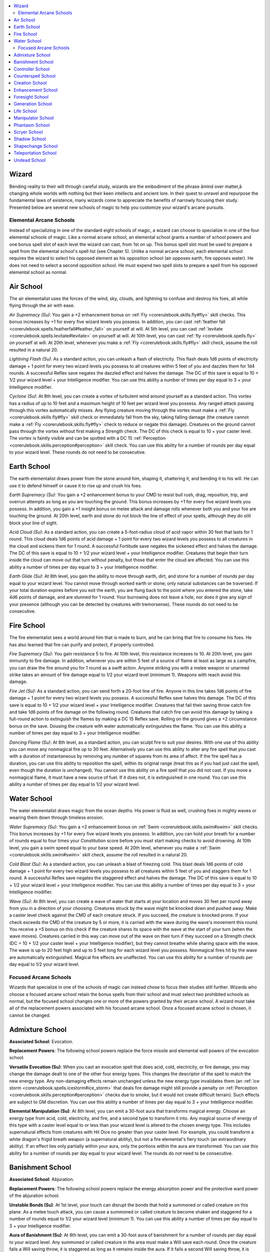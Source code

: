 
.. _`advancedplayersguide.coreclasses.wizard`:

.. contents:: \ 

.. _`advancedplayersguide.coreclasses.wizard#wizard`:

Wizard
*******

Bending reality to their will through careful study, wizards are the embodiment of the phrase âmind over matter,â changing whole worlds with nothing but their keen intellects and ancient lore. In their quest to unravel and repurpose the fundamental laws of existence, many wizards come to appreciate the benefits of narrowly focusing their study. Presented below are several new schools of magic to help you customize your wizard's arcane pursuits.

.. _`advancedplayersguide.coreclasses.wizard#elemental_arcane_schools`:

Elemental Arcane Schools
#########################

Instead of specializing in one of the standard eight schools of magic, a wizard can choose to specialize in one of the four elemental schools of magic. Like a normal arcane school, an elemental school grants a number of school powers and one bonus spell slot of each level the wizard can cast, from 1st on up. This bonus spell slot must be used to prepare a spell from the elemental school's spell list (see Chapter 5). Unlike a normal arcane school, each elemental school requires the wizard to select his opposed element as his opposition school (air opposes earth, fire opposes water). He does not need to select a second opposition school. He must expend two spell slots to prepare a spell from his opposed elemental school as normal.

.. _`advancedplayersguide.coreclasses.wizard#air_school`:

Air School
***********

The air elementalist uses the forces of the wind, sky, clouds, and lightning to confuse and destroy his foes, all while flying through the air with ease.

.. _`advancedplayersguide.coreclasses.wizard#air_supremacy`:

\ *Air Supremacy (Su)*\ : You gain a +2 enhancement bonus on :ref:`Fly <corerulebook.skills.fly#fly>`\  skill checks. This bonus increases by +1 for every five wizard levels you possess. In addition, you can cast :ref:`feather fall <corerulebook.spells.featherfall#feather_fall>`\  on yourself at will. At 5th level, you can cast :ref:`levitate <corerulebook.spells.levitate#levitate>`\  on yourself at will. At 10th level, you can cast :ref:`fly <corerulebook.spells.fly>`\  on yourself at will. At 20th level, whenever you make a :ref:`Fly <corerulebook.skills.fly#fly>`\  skill check, assume the roll resulted in a natural 20.

.. _`advancedplayersguide.coreclasses.wizard#lightning_flash`:

\ *Lightning Flash (Su)*\ : As a standard action, you can unleash a flash of electricity. This flash deals 1d6 points of electricity damage + 1 point for every two wizard levels you possess to all creatures within 5 feet of you and dazzles them for 1d4 rounds. A successful Reflex save negates the dazzled effect and halves the damage. The DC of this save is equal to 10 + 1/2 your wizard level + your Intelligence modifier. You can use this ability a number of times per day equal to 3 + your Intelligence modifier.

.. _`advancedplayersguide.coreclasses.wizard#cyclone`:

\ *Cyclone (Su)*\ : At 8th level, you can create a vortex of turbulent wind around yourself as a standard action. This vortex has a radius of up to 10 feet and a maximum height of 10 feet per wizard level you possess. Any ranged attack passing through this vortex automatically misses. Any flying creature moving through the vortex must make a :ref:`Fly <corerulebook.skills.fly#fly>`\  skill check or immediately fall from the sky, taking falling damage (the creature cannot make a :ref:`Fly <corerulebook.skills.fly#fly>`\  check to reduce or negate this damage). Creatures on the ground cannot pass through the vortex without first making a Strength check. The DC of this check is equal to 10 + your caster level. The vortex is faintly visible and can be spotted with a DC 15 :ref:`Perception <corerulebook.skills.perception#perception>`\  skill check. You can use this ability for a number of rounds per day equal to your wizard level. These rounds do not need to be consecutive.

.. _`advancedplayersguide.coreclasses.wizard#earth_school`:

Earth School
*************

The earth elementalist draws power from the stone around him, shaping it, shattering it, and bending it to his will. He can use it to defend himself or cause it to rise up and crush his foes.

.. _`advancedplayersguide.coreclasses.wizard#earth_supremacy`:

\ *Earth Supremacy (Su)*\ : You gain a +2 enhancement bonus to your CMD to resist bull rush, drag, reposition, trip, and overrun attempts as long as you are touching the ground. This bonus increases by +1 for every five wizard levels you possess. In addition, you gain a +1 insight bonus on melee attack and damage rolls whenever both you and your foe are touching the ground. At 20th level, earth and stone do not block the line of effect of your spells, although they do still block your line of sight.

.. _`advancedplayersguide.coreclasses.wizard#acid_cloud`:

\ *Acid Cloud (Su)*\ : As a standard action, you can create a 5-foot-radius cloud of acid vapor within 30 feet that lasts for 1 round. This cloud deals 1d6 points of acid damage + 1 point for every two wizard levels you possess to all creatures in the cloud and sickens them for 1 round. A successful Fortitude save negates the sickened effect and halves the damage. The DC of this save is equal to 10 + 1/2 your wizard level + your Intelligence modifier. Creatures that begin their turn inside the cloud can move out that turn without penalty, but those that enter the cloud are affected. You can use this ability a number of times per day equal to 3 + your Intelligence modifier.

.. _`advancedplayersguide.coreclasses.wizard#earth_glide`:

\ *Earth Glide (Su)*\ : At 8th level, you gain the ability to move through earth, dirt, and stone for a number of rounds per day equal to your wizard level. You cannot move through worked earth or stone; only natural substances can be traversed. If your total duration expires before you exit the earth, you are flung back to the point where you entered the stone, take 4d6 points of damage, and are stunned for 1 round. Your burrowing does not leave a hole, nor does it give any sign of your presence (although you can be detected by creatures with tremorsense). These rounds do not need to be consecutive.

.. _`advancedplayersguide.coreclasses.wizard#fire_school`:

Fire School
************

The fire elementalist sees a world around him that is made to burn, and he can bring that fire to consume his foes. He has also learned that fire can purify and protect, if properly controlled.

.. _`advancedplayersguide.coreclasses.wizard#fire_supremacy`:

\ *Fire Supremacy (Su)*\ : You gain resistance 5 to fire. At 10th level, this resistance increases to 10. At 20th level, you gain immunity to fire damage. In addition, whenever you are within 5 feet of a source of flame at least as large as a campfire, you can draw the fire around you for 1 round as a swift action. Anyone striking you with a melee weapon or unarmed strike takes an amount of fire damage equal to 1/2 your wizard level (minimum 1). Weapons with reach avoid this damage.

.. _`advancedplayersguide.coreclasses.wizard#fire_jet`:

\ *Fire Jet (Su)*\ : As a standard action, you can send forth a 20-foot line of fire. Anyone in this line takes 1d6 points of fire damage + 1 point for every two wizard levels you possess. A successful Reflex save halves this damage. The DC of this save is equal to 10 + 1/2 your wizard level + your Intelligence modifier. Creatures that fail their saving throw catch fire and take 1d6 points of fire damage on the following round. Creatures that catch fire can avoid this damage by taking a full-round action to extinguish the flames by making a DC 15 Reflex save. Rolling on the ground gives a +2 circumstance bonus on the save. Dousing the creature with water automatically extinguishes the flame. You can use this ability a number of times per day equal to 3 + your Intelligence modifier.

.. _`advancedplayersguide.coreclasses.wizard#dancing_flame`:

\ *Dancing Flame (Su)*\ : At 8th level, as a standard action, you can sculpt fire to suit your desires. With one use of this ability you can move any nonmagical fire up to 30 feet. Alternatively you can use this ability to alter any fire spell that you cast with a duration of instantaneous by removing any number of squares from its area of affect. If the fire spell has a duration, you can use this ability to reposition the spell, within its original range (treat this as if you had just cast the spell, even though the duration is unchanged). You cannot use this ability on a fire spell that you did not cast. If you move a nonmagical flame, it must have a new source of fuel. If it does not, it is extinguished in one round. You can use this ability a number of times per day equal to 1/2 your wizard level.

.. _`advancedplayersguide.coreclasses.wizard#water_school`:

Water School
*************

The water elementalist draws magic from the ocean depths. His power is fluid as well, crushing foes in mighty waves or wearing them down through timeless erosion.

.. _`advancedplayersguide.coreclasses.wizard#water_supremacy`:

\ *Water Supremacy (Su)*\ : You gain a +2 enhancement bonus on :ref:`Swim <corerulebook.skills.swim#swim>`\  skill checks. This bonus increases by +1 for every five wizard levels you possess. In addition, you can hold your breath for a number of rounds equal to four times your Constitution score before you must start making checks to avoid drowning. At 10th level, you gain a swim speed equal to your base speed. At 20th level, whenever you make a :ref:`Swim <corerulebook.skills.swim#swim>`\  skill check, assume the roll resulted in a natural 20.

.. _`advancedplayersguide.coreclasses.wizard#cold_blast`:

\ *Cold Blast (Su)*\ : As a standard action, you can unleash a blast of freezing cold. This blast deals 1d6 points of cold damage + 1 point for every two wizard levels you possess to all creatures within 5 feet of you and staggers them for 1 round. A successful Reflex save negates the staggered effect and halves the damage. The DC of this save is equal to 10 + 1/2 your wizard level + your Intelligence modifier. You can use this ability a number of times per day equal to 3 + your Intelligence modifier.

.. _`advancedplayersguide.coreclasses.wizard#wave`:

\ *Wave (Su)*\ : At 8th level, you can create a wave of water that starts at your location and moves 30 feet per round away from you in a direction of your choosing. Creatures struck by the wave might be knocked down and pushed away. Make a caster level check against the CMD of each creature struck. If you succeed, the creature is knocked prone. If your check exceeds the CMD of the creature by 5 or more, it is carried with the wave during the wave's movement this round. You receive a +5 bonus on this check if the creature shares its space with the wave at the start of your turn (when the wave moves). Creatures carried in this way can move out of the wave on their turn if they succeed on a Strength check (DC = 10 + 1/2 your caster level + your Intelligence modifier), but they cannot breathe while sharing space with the wave. The wave is up to 20 feet high and up to 5 feet long for each wizard level you possess. Nonmagical fires hit by the wave are automatically extinguished. Magical fire effects are unaffected. You can use this ability for a number of rounds per day equal to 1/2 your wizard level.

.. _`advancedplayersguide.coreclasses.wizard#focused_arcane_schools`:

Focused Arcane Schools
#######################

Wizards that specialize in one of the schools of magic can instead chose to focus their studies still further. Wizards who choose a focused arcane school retain the bonus spells from their school and must select two prohibited schools as normal, but the focused school changes one or more of the powers granted by their arcane school. A wizard must take all of the replacement powers associated with his focused arcane school. Once a focused arcane school is chosen, it cannot be changed.

.. _`advancedplayersguide.coreclasses.wizard#admixture_school`:

Admixture School
*****************

\ **Associated School**\ : Evocation.

\ **Replacement Powers**\ : The following school powers replace the force missile and elemental wall powers of the evocation school.

.. _`advancedplayersguide.coreclasses.wizard#versatile_evocation`:

\ **Versatile Evocation (Su)**\ : When you cast an evocation spell that does acid, cold, electricity, or fire damage, you may change the damage dealt to one of the other four energy types. This changes the descriptor of the spell to match the new energy type. Any non-damaging effects remain unchanged unless the new energy type invalidates them (an :ref:`ice storm <corerulebook.spells.icestorm#ice_storm>`\  that deals fire damage might still provide a penalty on :ref:`Perception <corerulebook.skills.perception#perception>`\  checks due to smoke, but it would not create difficult terrain). Such effects are subject to GM discretion. You can use this ability a number of times per day equal to 3 + your Intelligence modifier.

.. _`advancedplayersguide.coreclasses.wizard#elemental_manipulation`:

\ **Elemental Manipulation (Su)**\ : At 8th level, you can emit a 30-foot aura that transforms magical energy. Choose an energy type from acid, cold, electricity, and fire, and a second type to transform it into. Any magical source of energy of this type with a caster level equal to or less than your wizard level is altered to the chosen energy type. This includes supernatural effects from creatures with Hit Dice no greater than your caster level. For example, you could transform a white dragon's frigid breath weapon (a supernatural ability), but not a fire elemental's fiery touch (an extraordinary ability). If an effect lies only partially within your aura, only the portions within the aura are transformed. You can use this ability for a number of rounds per day equal to your wizard level. The rounds do not need to be consecutive. 

.. _`advancedplayersguide.coreclasses.wizard#banishment_school`:

Banishment School
******************

\ **Associated School**\ : Abjuration.

\ **Replacement Powers**\ : The following school powers replace the energy absorption power and the protective ward power of the abjuration school.

.. _`advancedplayersguide.coreclasses.wizard#unstable_bonds`:

\ **Unstable Bonds (Su)**\ : At 1st level, your touch can disrupt the bonds that hold a summoned or called creature on this plane. As a melee touch attack, you can cause a summoned or called creature to become shaken and staggered for a number of rounds equal to 1/2 your wizard level (minimum 1). You can use this ability a number of times per day equal to 3 + your Intelligence modifier.

.. _`advancedplayersguide.coreclasses.wizard#aura_of_banishment`:

\ **Aura of Banishment (Su)**\ : At 8th level, you can emit a 30-foot aura of banishment for a number of rounds per day equal to your wizard level. Any summoned or called creature in the area must make a Will save each round. Once the creature fails a Will saving throw, it is staggered as long as it remains inside the aura. If it fails a second Will saving throw, it is immediately sent back to its home plane and the spell that summoned it immediately ends. If that spell summoned more than one creature, only the creature that failed its saving throws is affected. These rounds do not need to be consecutive.

.. _`advancedplayersguide.coreclasses.wizard#controller_school`:

Controller School
******************

\ **Associated School**\ : Enchantment.

\ **Replacement Powers**\ : The following school powers replace the enchanting smile and aura of despair powers of the enchantment school.

.. _`advancedplayersguide.coreclasses.wizard#force_of_will`:

\ **Force of Will (Su)**\ : You can send thoughts and instructions telepathically to any creature within 60 feet that you have charmed or dominated as though you shared a common language. At 11th level, affected creatures can communicate back to you via the telepathic link as well. At 20th level, any creature that succeeds at a saving throw against an enchantment spell you have just cast is still affected for 1 round if the spell has a duration greater than 1 round.

.. _`advancedplayersguide.coreclasses.wizard#irresistible_demand`:

\ **Irresistible Demand (Sp)**\ : At 8th level, you can force others to do your bidding. As a standard action, you attempt to dominate a creature as though using the :ref:`dominate monster <corerulebook.spells.dominatemonster#dominate_monster>`\  spell, except that the creature must have a number of Hit Dice equal to or less than your wizard level. The targeted creature receives a Will saving throw each round to negate the effect. The DC is equal to 10 + 1/2 your wizard level + your Intelligence modifier. You can dominate creatures for a number of rounds per day equal to your wizard level. These rounds do not need to be consecutive. You must concentrate as a standard action to maintain control over a dominated creature.

.. _`advancedplayersguide.coreclasses.wizard#counterspell_school`:

Counterspell School
********************

\ **Associated School**\ : Abjuration.

\ **Replacement Powers**\ : The following school powers replace the protective ward power and the energy absorption power of the abjuration school.

.. _`advancedplayersguide.coreclasses.wizard#disruption`:

\ **Disruption (Su)**\ : At 1st level, you gain the ability to disrupt spellcasting with a touch. As a melee touch attack, you can place a disruptive field around the target. While the field is in place, the target must make a concentration check to cast any spell or to use a spell-like ability in addition to any other required concentration checks. The DC of this check is equal to 15 + twice the spell's level. If the check is failed, the target's spell is wasted. This field lasts for a number of rounds equal to 1/2 your wizard level (minimum 1). You can use this ability a number of times per day equal to 3 + your Intelligence modifier.

.. _`advancedplayersguide.coreclasses.wizard#counterspell_mastery`:

\ **Counterspell Mastery (Su)**\ : At 6th level, you gain :ref:`Improved Counterspell <corerulebook.feats#improved_counterspell>`\  as a bonus feat. You may attempt to counterspell an opponent's spell once per day as an immediate action (instead of a readied action). You must use a spell at least one level higher than the spell being countered to use this ability. You can use this ability once per day at 6th level, plus one additional time per day for every 4 levels beyond 6th. 

.. _`advancedplayersguide.coreclasses.wizard#creation_school`:

Creation School
****************

\ **Associated School**\ : Conjuration.

\ **Replacement Powers**\ : The following school powers replace the acid dart power and the dimensional steps power of the conjuration school.

.. _`advancedplayersguide.coreclasses.wizard#create_gear`:

\ **Create Gear (Su)**\ : At 1st level, you can create any object that weighs no more than 1 pound per wizard level you possess. Creating an object in this way is a standard action. The item remains for 1 minute before fading away, although it disappears after one round if it leaves your possession. Creating an item to an exact specification might require a :ref:`Craft <corerulebook.skills.craft#craft>`\  skill check, subject to GM discretion. The object must be made of simple materials, such as wood, stone, glass, or metal, and cannot contain any moving parts. You could use this ability to create a dagger, but not a vial of alchemist's fire. You can use this ability a number of times per day equal to 3 + your Intelligence modifier.

.. _`advancedplayersguide.coreclasses.wizard#creators_will`:

\ **Creator's Will (Sp)**\ : At 8th level, you can cast :ref:`minor creation <corerulebook.spells.minorcreation#minor_creation>`\  as a spell-like ability. You can have no more than one :ref:`minor creation <corerulebook.spells.minorcreation#minor_creation>`\  active at a time. If you cast the spell again, the previous casting immediately ends. At 12th level, this ability improves to :ref:`major creation <corerulebook.spells.majorcreation#major_creation>`\ . You can use this ability a number of times per day equal to 1/2 your wizard level.

.. _`advancedplayersguide.coreclasses.wizard#enhancement_school`:

Enhancement School
*******************

\ **Associated School**\ : Transmutation.

\ **Replacement Powers**\ : The following school powers replace the telekinetic fist and change shape powers of the transmutation school.

.. _`advancedplayersguide.coreclasses.wizard#augment`:

\ **Augment (Sp)**\ : As a standard action, you can touch a creature and grant it either a +2 enhancement bonus to a single ability score of your choice or a +1 bonus to natural armor that stacks with any natural armor the creature might possess. At 10th level, the enhancement bonus to one ability score increases to +4. The natural armor bonus increases by +1 for every five wizard levels you possess, to a maximum of +5 at 20th level. This augmentation lasts a number of rounds equal to 1/2 your wizard level (minimum 1 round). You can use this ability a number of times per day equal to 3 + your Intelligence modifier.

.. _`advancedplayersguide.coreclasses.wizard#perfection_of_self`:

\ **Perfection of Self (Su)**\ : At 8th level, as a swift action you can grant yourself an enhancement bonus to a single ability score equal to 1/2 your wizard level (maximum +10) for one round. You may use this ability for a number of times per day equal to your wizard level.

.. _`advancedplayersguide.coreclasses.wizard#foresight_school`:

Foresight School
*****************

\ **Associated School**\ : Divination.

\ **Replacement Powers**\ : The following school powers replace the diviner's fortune and scrying adept powers of the divination school.

.. _`advancedplayersguide.coreclasses.wizard#prescience`:

\ **Prescience (Su)**\ : At the beginning of your turn, you may, as a free action, roll a single d20. At any point before your next turn, you may use the result of this roll as the result of any d20 roll you are required to make. If you do not use the d20 result before your next turn, it is lost. You can use this ability a number of times per day equal to 3 + your Intelligence modifier.

.. _`advancedplayersguide.coreclasses.wizard#foretell`:

\ **Foretell (Su)**\ : At 8th level, you can utter a prediction of the immediate future. While your foretelling is in effect, you emit a 30-foot aura of fortune that aids your allies or hinders your enemies, as chosen by you at the time of prediction. If you choose to aid, you and your allies gain a +2 luck bonus on ability checks, attack rolls, caster level checks, saving throws, and skill checks. If you choose to hinder, your enemies take a –2 penalty on those rolls instead. You can use this ability for a number of rounds per day equal to your wizard level. These rounds do not need to be consecutive.

.. _`advancedplayersguide.coreclasses.wizard#generation_school`:

Generation School
******************

\ **Associated School**\ : Evocation.

\ **Replacement Powers**\ : The following school powers replace the intense spells and force missile powers of the evocation school.

.. _`advancedplayersguide.coreclasses.wizard#lingering_evocations`:

\ **Lingering Evocations (Su)**\ : Any evocation spell you cast with a duration greater than instantaneous lasts an additional number of rounds equal to 1/2 your wizard level (minimum +1). At 20th level, any dispel checks made against your evocation spells must be rolled twice, and your opponent must use the less favorable result.

.. _`advancedplayersguide.coreclasses.wizard#wind_servant`:

\ **Wind Servant (Sp)**\ : As a standard action, you can generate a blast of air that hurls an unattended object (or objects) or an object in your possession up to 30 feet in a straight line. If you have a free hand, you can catch an object hurled toward yourself. You can move objects weighing up to 1 pound per wizard level. Objects are not thrown with enough force to cause damage, although fragile objects like alchemical weapons shatter on contact with a creature or hard surface. To hit a creature with an object, you must succeed at a ranged touch attack. You can use this ability a number of times per day equal to 3 + your Intelligence modifier.

.. _`advancedplayersguide.coreclasses.wizard#life_school`:

Life School
************

\ **Associated School**\ : Necromancy.

\ **Replacement Powers**\ : The following school powers replace the power over undead and grave touch powers of the necromancy school.

.. _`advancedplayersguide.coreclasses.wizard#healing_grace`:

\ **Healing Grace (Su)**\ : Whenever you cast a spell that has targets, affects creatures in an area, or requires an attack roll, you may heal creatures affected by the spell a total of 1 point of damage per level of the spell. This healing may be spread out between the targets of the spell in any way you choose. If you assign any of the healing to an undead creature, it instead takes 1 point of damage for each point assigned. At 11th level, the amount of damage cured increases to 2 points of damage per level of the spell. This healing occurs when the spell is cast and has no effect on creatures that enter its area after the spell is in place. At 20th level, the amount of damage cured increases to 3 points of damage per level of the spell.

.. _`advancedplayersguide.coreclasses.wizard#share_essence`:

\ **Share Essence (Sp)**\ : As a standard action, you can share your vital energy with a living creature that you touch. You take 1d6 points of nonlethal damage + 1 for every two wizard levels you possess. You cannot take an amount of nonlethal damage equal to or greater than your current hit point total; any excess is prevented. The recipient gains a number of temporary hit points equal to the amount of damage you received (prevented damage is not counted). These temporary hit points disappear 1 hour later. You may not use this ability to grant yourself temporary hit points. You can use this ability a number of times per day equal to 3 + your Intelligence modifier. This ability has no effect if you are immune to nonlethal damage. 

.. _`advancedplayersguide.coreclasses.wizard#manipulator_school`:

Manipulator School
*******************

\ **Associated School**\ : Enchantment.

\ **Replacement Powers**\ : The following school powers replace the dazing touch and aura of despair powers of the enchantment school.

.. _`advancedplayersguide.coreclasses.wizard#beguiling_touch`:

\ **Beguiling Touch (Sp)**\ : You can charm a living creature by touching it. Creatures with more Hit Dice than your wizard level are unaffected, as are creatures in combat and those with an attitude of hostile toward you. Creatures receive a Will saving throw to negate the effect. The DC of this save is equal to 10 + 1/2 your wizard level + your Intelligence modifier. Creatures that fail their save are affected by :ref:`charm monster <corerulebook.spells.charmmonster#charm_monster>`\  for a number of rounds equal to 1/2 your wizard level (minimum 1). This is a mind-affecting effect. You can use this ability a number of times per day equal to 3 + your Intelligence modifier.

.. _`advancedplayersguide.coreclasses.wizard#shape_emotions`:

\ **Shape Emotions (Su)**\ : At 8th level, you can emit a 30-foot aura to either ward off or welcome emotional influence for a number of rounds per day equal to your wizard level. If you choose to ward, you and your allies within this aura receive a +4 morale bonus on saves against mind-affecting spells and effects, and any fear effects targeting you or your allies are reduced by one step (shaken has no effect, frightened becomes shaken, and panicked becomes frightened). If you chose to enhance emotional influence, enemies within the aura receive a –2 penalty on saves against mind-affecting spells and effects. These rounds do not need to be consecutive.

.. _`advancedplayersguide.coreclasses.wizard#phantasm_school`:

Phantasm School
****************

\ **Associated School**\ : Illusion.

\ **Replacement Powers**\ : The following school powers replace the blinding ray and invisibility field powers of the illusion school.

.. _`advancedplayersguide.coreclasses.wizard#terror`:

\ **Terror (Su)**\ : As a standard action, you can make a melee touch attack that causes a creature to be assailed by nightmares only it can see. The creature provokes an attack of opportunity from you or an ally of your choice. Creatures with more Hit Dice than your wizard level are unaffected. This is a mind-affecting fear effect. You can use this ability a number of times per day equal to 3 + your Intelligence modifier.

.. _`advancedplayersguide.coreclasses.wizard#bedeviling_aura`:

\ **Bedeviling Aura (Su)**\ : At 8th level, you can emit a 30-foot aura that bedevils your enemies with phantasmal assailants. Enemies within this aura move at half speed, are unable to take attacks of opportunity, and are considered to be flanked. This is a mind-affecting effect. You can use this ability for a number of rounds per day equal to your wizard level. These rounds do not need to be consecutive.

.. _`advancedplayersguide.coreclasses.wizard#scryer_school`:

Scryer School
**************

\ **Associated School**\ : Divination.

.. _`advancedplayersguide.coreclasses.wizard#replacement_power`:

\ **Replacement Power**\ : The following school power replaces the diviner's fortune power of the divination school.

.. _`advancedplayersguide.coreclasses.wizard#send_senses`:

\ **Send Senses (Sp)**\ : As a standard action, you place a scrying sensor at a point within medium range (100 feet + 10 feet/wizard level) that you can see and have line of effect to. You can see or hear (not both) through this sensor for number of rounds equal to 1/2 your wizard level (minimum 1). The sensor otherwise functions as a \ *clairaudience/clairovoyance*\  spell with a caster level equal to your wizard level. You can use this ability a number of times per day equal to 3 + your Intelligence modifier.

.. _`advancedplayersguide.coreclasses.wizard#shadow_school`:

Shadow School
**************

\ **Associated School**\ : Illusion.

\ **Replacement Powers**\ : The following school powers replace the blinding ray and invisibility field powers of the illusion school.

.. _`advancedplayersguide.coreclasses.wizard#binding_darkness`:

\ **Binding Darkness (Sp)**\ : As a standard action, you cast a weave of shadows at any foe within 30 feet as a ranged touch attack. The shadows entangle your foe for 1 round plus 1 additional round for every five wizard levels you possess. In conditions of bright light, this duration is halved (minimum 1 round). A creature entangled by your shadows has concealment from those without darkvision or the ability to see in darkness, and other creatures likewise have concealment relative to it. You can use this ability a number of times per day equal to 3 + your Intelligence modifier.

.. _`advancedplayersguide.coreclasses.wizard#shadow_step`:

\ **Shadow Step (Sp)**\ : At 8th level, you can use this ability to walk through the Shadow Plane and reappear as a standard action. You can travel up to 30 feet per wizard level per day in this fashion, either in a single round or broken up across multiple shadow steps. This movement must be used in 5-foot increments and does not provoke an attack of opportunity. Travel through the Shadow Plane is imprecise; when you arrive, you re-enter 1 square off target, as per the rules for thrown :ref:`splash weapons <corerulebook.combat#throw_splash_weapon>`\ . If this would place you in an occupied square, you instead arrive in the nearest safe location. When you arrive, you are cloaked in shadow and gain concealment as the :ref:`blur <corerulebook.spells.blur#blur>`\  spell for 1 round. You may bring other willing creatures with you, but you must expend an equal amount of distance for each additional creature brought with you. They likewise re-enter off target (roll location for each creature) and are cloaked in shadow for 1 round.

.. _`advancedplayersguide.coreclasses.wizard#shapechange_school`:

Shapechange School
*******************

\ **Associated School**\ : Transmutation.

\ **Replacement Power**\ : The following school power replaces the telekinetic fist power of the transmutation school.

.. _`advancedplayersguide.coreclasses.wizard#battleshaping`:

\ **Battleshaping (Su)**\ : As a swift action, you grow a single natural weapon. The natural weapon lasts for 1 round and has a +1 enhancement bonus on attack and damage rolls for every four wizard levels you possess. You can grow a claw, a bite, or a gore attack. These attacks deal the normal damage for a creature of your size. At 11th level, you can shape two natural weapons. You may not grow additional limbs or a tail with this ability. You can use this ability a number of times per day equal to 3 + your Intelligence modifier.

.. _`advancedplayersguide.coreclasses.wizard#teleportation_school`:

Teleportation School
*********************

\ **Associated School**\ : Conjuration.

\ **Replacement Power**\ : The following school power replaces the acid dart power of the conjuration school.

.. _`advancedplayersguide.coreclasses.wizard#shift`:

\ **Shift (Su)**\ : At 1st level, you can teleport to a nearby space as a swift action as if using :ref:`dimension door <corerulebook.spells.dimensiondoor#dimension_door>`\ . This movement does not provoke an attack of opportunity. You must be able to see the space that you are moving into. You cannot take other creatures with you when you use this ability (except for familiars). You can move 5 feet for every two wizard levels you possess (minimum 5 feet). You can use this ability a number of times per day equal to 3 + your Intelligence modifier.

.. _`advancedplayersguide.coreclasses.wizard#undead_school`:

Undead School
**************

\ **Associated School**\ : Necromancy.

\ **Replacement Power**\ : The following school power replaces the grave touch power of the necromancy school.

.. _`advancedplayersguide.coreclasses.wizard#bolster`:

\ **Bolster (Sp)**\ : As a standard action, you can touch an undead creature and infuse it with negative energy. It gains a +1 profane bonus on all attack rolls and saving throws, as well as 1 temporary hit point per Hit Die and a +2 bonus to its turn resistance. The bonus on attack rolls and saving throws increases by +1 for every 5 wizard levels you possess. These bonuses last for a number of rounds equal to 1/2 your wizard level (minimum 1 round). The bonuses and temporary hit points are immediately dispelled if the creature is within the area of a :ref:`consecrate <corerulebook.spells.consecrate#consecrate>`\  spell. You can use this ability a number of times per day equal to 3 + your Intelligence modifier.

